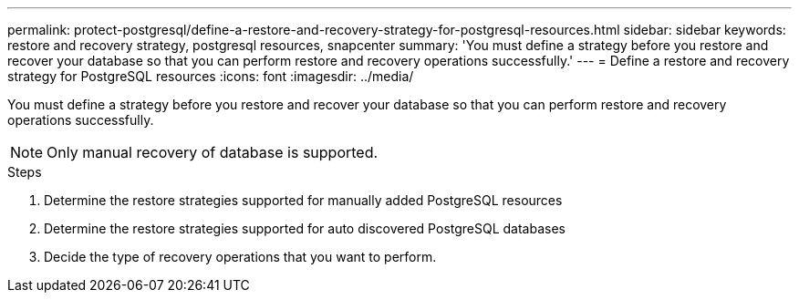 ---
permalink: protect-postgresql/define-a-restore-and-recovery-strategy-for-postgresql-resources.html
sidebar: sidebar
keywords: restore and recovery strategy, postgresql resources, snapcenter
summary: 'You must define a strategy before you restore and recover your database so that you can perform restore and recovery operations successfully.'
---
= Define a restore and recovery strategy for PostgreSQL resources
:icons: font
:imagesdir: ../media/

[.lead]
You must define a strategy before you restore and recover your database so that you can perform restore and recovery operations successfully.

NOTE: Only manual recovery of database is supported.

.Steps

. Determine the restore strategies supported for manually added PostgreSQL resources
. Determine the restore strategies supported for auto discovered PostgreSQL databases
. Decide the type of recovery operations that you want to perform.
